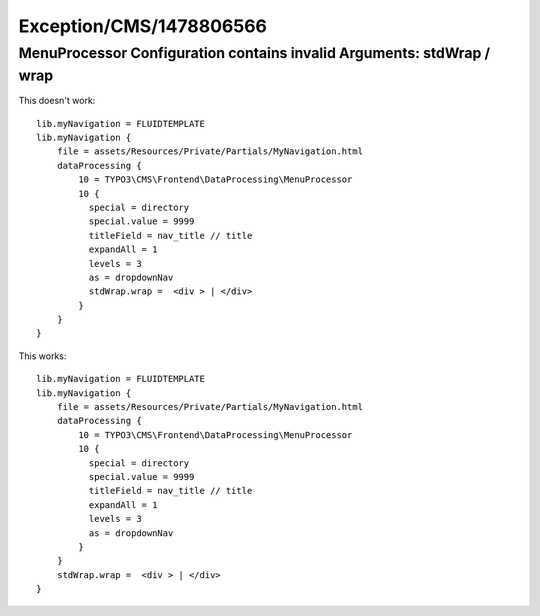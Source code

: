 .. _firstHeading:

Exception/CMS/1478806566
========================

MenuProcessor Configuration contains invalid Arguments: stdWrap / wrap
----------------------------------------------------------------------

This doesn't work:

::

    lib.myNavigation = FLUIDTEMPLATE
    lib.myNavigation {
        file = assets/Resources/Private/Partials/MyNavigation.html
        dataProcessing {
            10 = TYPO3\CMS\Frontend\DataProcessing\MenuProcessor
            10 {
              special = directory
              special.value = 9999
              titleField = nav_title // title
              expandAll = 1
              levels = 3
              as = dropdownNav
              stdWrap.wrap =  <div > | </div>
            }
        }
    }

This works:

::

    lib.myNavigation = FLUIDTEMPLATE
    lib.myNavigation {
        file = assets/Resources/Private/Partials/MyNavigation.html
        dataProcessing {
            10 = TYPO3\CMS\Frontend\DataProcessing\MenuProcessor
            10 {
              special = directory
              special.value = 9999
              titleField = nav_title // title
              expandAll = 1
              levels = 3
              as = dropdownNav
            }
        }
        stdWrap.wrap =  <div > | </div>
    }
